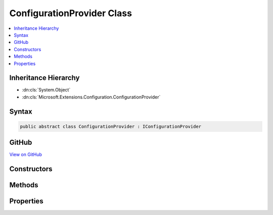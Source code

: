 

ConfigurationProvider Class
===========================



.. contents:: 
   :local:







Inheritance Hierarchy
---------------------


* :dn:cls:`System.Object`
* :dn:cls:`Microsoft.Extensions.Configuration.ConfigurationProvider`








Syntax
------

.. code-block:: csharp

   public abstract class ConfigurationProvider : IConfigurationProvider





GitHub
------

`View on GitHub <https://github.com/aspnet/apidocs/blob/master/aspnet/configuration/src/Microsoft.Extensions.Configuration/ConfigurationProvider.cs>`_





.. dn:class:: Microsoft.Extensions.Configuration.ConfigurationProvider

Constructors
------------

.. dn:class:: Microsoft.Extensions.Configuration.ConfigurationProvider
    :noindex:
    :hidden:

    
    .. dn:constructor:: Microsoft.Extensions.Configuration.ConfigurationProvider.ConfigurationProvider()
    
        
    
        
        .. code-block:: csharp
    
           protected ConfigurationProvider()
    

Methods
-------

.. dn:class:: Microsoft.Extensions.Configuration.ConfigurationProvider
    :noindex:
    :hidden:

    
    .. dn:method:: Microsoft.Extensions.Configuration.ConfigurationProvider.GetChildKeys(System.Collections.Generic.IEnumerable<System.String>, System.String, System.String)
    
        
        
        
        :type earlierKeys: System.Collections.Generic.IEnumerable{System.String}
        
        
        :type parentPath: System.String
        
        
        :type delimiter: System.String
        :rtype: System.Collections.Generic.IEnumerable{System.String}
    
        
        .. code-block:: csharp
    
           public virtual IEnumerable<string> GetChildKeys(IEnumerable<string> earlierKeys, string parentPath, string delimiter)
    
    .. dn:method:: Microsoft.Extensions.Configuration.ConfigurationProvider.Load()
    
        
    
        
        .. code-block:: csharp
    
           public virtual void Load()
    
    .. dn:method:: Microsoft.Extensions.Configuration.ConfigurationProvider.Set(System.String, System.String)
    
        
        
        
        :type key: System.String
        
        
        :type value: System.String
    
        
        .. code-block:: csharp
    
           public virtual void Set(string key, string value)
    
    .. dn:method:: Microsoft.Extensions.Configuration.ConfigurationProvider.TryGet(System.String, out System.String)
    
        
        
        
        :type key: System.String
        
        
        :type value: System.String
        :rtype: System.Boolean
    
        
        .. code-block:: csharp
    
           public virtual bool TryGet(string key, out string value)
    

Properties
----------

.. dn:class:: Microsoft.Extensions.Configuration.ConfigurationProvider
    :noindex:
    :hidden:

    
    .. dn:property:: Microsoft.Extensions.Configuration.ConfigurationProvider.Data
    
        
        :rtype: System.Collections.Generic.IDictionary{System.String,System.String}
    
        
        .. code-block:: csharp
    
           protected IDictionary<string, string> Data { get; set; }
    

